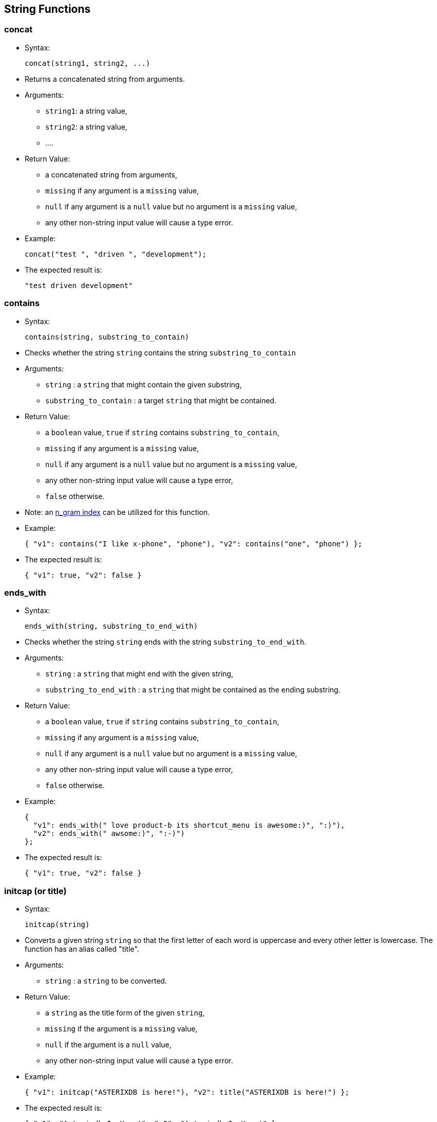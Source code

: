 [[string-functions]]
== String Functions

[[concat]]
=== concat

* Syntax:
+
-----------------------------
concat(string1, string2, ...)
-----------------------------
* Returns a concatenated string from arguments.
* Arguments:
** `string1`: a string value,
** `string2`: a string value,
** ....
* Return Value:
** a concatenated string from arguments,
** `missing` if any argument is a `missing` value,
** `null` if any argument is a `null` value but no argument is a
`missing` value,
** any other non-string input value will cause a type error.
* Example:
+
------------------------------------------
concat("test ", "driven ", "development");
------------------------------------------
* The expected result is:
+
-------------------------
"test driven development"
-------------------------

[[contains]]
=== contains

* Syntax:
+
--------------------------------------
contains(string, substring_to_contain)
--------------------------------------
* Checks whether the string `string` contains the string
`substring_to_contain`
* Arguments:
** `string` : a `string` that might contain the given substring,
** `substring_to_contain` : a target `string` that might be contained.
* Return Value:
** a `boolean` value, `true` if `string` contains
`substring_to_contain`,
** `missing` if any argument is a `missing` value,
** `null` if any argument is a `null` value but no argument is a
`missing` value,
** any other non-string input value will cause a type error,
** `false` otherwise.
* Note: an
link:similarity.html#UsingIndexesToSupportSimilarityQueries[n_gram
index] can be utilized for this function.
* Example:
+
------------------------------------------------------------------------------
{ "v1": contains("I like x-phone", "phone"), "v2": contains("one", "phone") };
------------------------------------------------------------------------------
* The expected result is:
+
---------------------------
{ "v1": true, "v2": false }
---------------------------

[[ends_with]]
=== ends_with

* Syntax:
+
----------------------------------------
ends_with(string, substring_to_end_with)
----------------------------------------
* Checks whether the string `string` ends with the string
`substring_to_end_with`.
* Arguments:
** `string` : a `string` that might end with the given string,
** `substring_to_end_with` : a `string` that might be contained as the
ending substring.
* Return Value:
** a `boolean` value, `true` if `string` contains
`substring_to_contain`,
** `missing` if any argument is a `missing` value,
** `null` if any argument is a `null` value but no argument is a
`missing` value,
** any other non-string input value will cause a type error,
** `false` otherwise.
* Example:
+
--------------------------------------------------------------------------
{
  "v1": ends_with(" love product-b its shortcut_menu is awesome:)", ":)"),
  "v2": ends_with(" awsome:)", ":-)")
};
--------------------------------------------------------------------------
* The expected result is:
+
---------------------------
{ "v1": true, "v2": false }
---------------------------

[[initcap-or-title]]
=== initcap (or title)

* Syntax:
+
---------------
initcap(string)
---------------
* Converts a given string `string` so that the first letter of each word
is uppercase and every other letter is lowercase. The function has an
alias called "title".
* Arguments:
** `string` : a `string` to be converted.
* Return Value:
** a `string` as the title form of the given `string`,
** `missing` if the argument is a `missing` value,
** `null` if the argument is a `null` value,
** any other non-string input value will cause a type error.
* Example:
+
---------------------------------------------------------------------------
{ "v1": initcap("ASTERIXDB is here!"), "v2": title("ASTERIXDB is here!") };
---------------------------------------------------------------------------
* The expected result is:
+
----------------------------------------------------------
{ "v1": "Asterixdb Is Here!", "v2": "Asterixdb Is Here!" }
----------------------------------------------------------

[[length]]
=== length

* Syntax:
+
--------------
length(string)
--------------
* Returns the length of the string `string`.
* Arguments:
** `string` : a `string` or `null` that represents the string to be
checked.
* Return Value:
** an `bigint` that represents the length of `string`,
** `missing` if the argument is a `missing` value,
** `null` if the argument is a `null` value,
** any other non-string input value will cause a type error.
* Example:
+
----------------------
length("test string");
----------------------
* The expected result is:
+
--
11
--

[[lower]]
=== lower

* Syntax:
+
-------------
lower(string)
-------------
* Converts a given string `string` to its lowercase form.
* Arguments:
** `string` : a `string` to be converted.
* Return Value:
** a `string` as the lowercase form of the given `string`,
** `missing` if the argument is a `missing` value,
** `null` if the argument is a `null` value,
** any other non-string input value will cause a type error.
* Example:
+
-------------------
lower("ASTERIXDB");
-------------------
* The expected result is:
+
-----------
"asterixdb"
-----------

[[ltrim]]
=== ltrim

* Syntax:
+
-----------------------
ltrim(string[, chars]);
-----------------------
* Returns a new string with all leading characters that appear in
`chars` removed. By default, white space is the character to trim.
* Arguments:
** `string` : a `string` to be trimmed,
** `chars` : a `string` that contains characters that are used to trim.
* Return Value:
** a trimmed, new `string`,
** `missing` if any argument is a `missing` value,
** `null` if any argument is a `null` value but no argument is a
`missing` value,
** any other non-string input value will cause a type error.
* Example:
+
--------------------------------
ltrim("me like x-phone", "eml");
--------------------------------
* The expected result is:
+
---------------
" like x-phone"
---------------

[[position]]
=== position

* Syntax:
+
--------------------------------
position(string, string_pattern)
--------------------------------
* Returns the first position of `string_pattern` within `string`. The
function returns the 0-based position. Another version of the function
returns the 1-based position. Below are the aliases for each version:
* Aliases:
** 0-based: `position`, `pos`, `position0`, `pos0`.
** 1-based: `position1`, `pos1`.
* Arguments:
** `string` : a `string` that might contain the pattern.
** `string_pattern` : a pattern `string` to be matched.
* Return Value:
** the first position that `string_pattern` appears within `string`
(starting at 0), or -1 if it does not appear,
** `missing` if any argument is a `missing` value,
** `null` if any argument is a `null` value but no argument is a
`missing` value,
** any other non-string input value will return a `null`.
* Example:
+
----------------------------------------
{
  "v1": position("ppphonepp", "phone"),
  "v2": position("hone", "phone"),
  "v3": position1("ppphonepp", "phone"),
  "v4": position1("hone", "phone"),
};
----------------------------------------
* The expected result is:
+
---------------------------------------
{ "v1": 2, "v2": -1, v3": 3, "v4": -1 }
---------------------------------------

[[regexp_contains]]
=== regexp_contains

* Syntax:
+
-------------------------------------------------------
regexp_contains(string, string_pattern[, string_flags])
-------------------------------------------------------
* Checks whether the strings `string` contains the regular expression
pattern `string_pattern` (a Java regular expression pattern).
* Aliases:
** `regexp_contains`, `regex_contains`, `contains_regexp`,
`contains_regex`.
* Arguments:
** `string` : a `string` that might contain the pattern.
** `string_pattern` : a pattern `string` to be matched.
** `string_flag` : (Optional) a `string` with flags to be used during
regular expression matching.
*** The following modes are enabled with these flags: dotall (s),
multiline (m), case_insensitive (i), and comments and whitespace (x).
* Return Value:
** a `boolean`, returns `true` if `string` contains the pattern
`string_pattern`, `false` otherwise.
** `missing` if any argument is a `missing` value.
** `null` if any argument is a `null` value but no argument is a
`missing` value.
** any other non-string input value will return a `null`.
* Example:
+
----------------------------------------------
{
  "v1": regexp_contains("pphonepp", "p*hone"),
  "v2": regexp_contains("hone", "p+hone")
};
----------------------------------------------
* The expected result is:
+
---------------------------
{ "v1": true, "v2": false }
---------------------------

[[regexp_like]]
=== regexp_like

* Syntax:
+
---------------------------------------------------
regexp_like(string, string_pattern[, string_flags])
---------------------------------------------------
* Checks whether the string `string` exactly matches the regular
expression pattern `string_pattern` (a Java regular expression pattern).
* Aliases:
** `regexp_like`, `regex_like`.
* Arguments:
** `string` : a `string` that might contain the pattern.
** `string_pattern` : a pattern `string` that might be contained.
** `string_flag` : (Optional) a `string` with flags to be used during
regular expression matching.
*** The following modes are enabled with these flags: dotall (s),
multiline (m), case_insensitive (i), and comments and whitespace (x).
* Return Value:
** a `boolean` value, `true` if `string` contains the pattern
`string_pattern`, `false` otherwise.
** `missing` if any argument is a `missing` value.
** `null` if any argument is a `null` value but no argument is a
`missing` value.
** any other non-string input value will return a `null`.
* Example:
+
---------------------------------------------------------------------------------
{
  "v1": regexp_like(" can't stand acast the network is horrible:(", ".*acast.*"),
  "v2": regexp_like("acast", ".*acst.*")
};
---------------------------------------------------------------------------------
* The expected result is:
+
---------------------------
{ "v1": true, "v2": false }
---------------------------

[[regexp_position]]
=== regexp_position

* Syntax:
+
-------------------------------------------------------
regexp_position(string, string_pattern[, string_flags])
-------------------------------------------------------
* Returns first position of the regular expression `string_pattern` (a
Java regular expression pattern) within `string`. The function returns
the 0-based position. Another version of the function returns the
1-based position. Below are the aliases for each version:
* Aliases:
** 0-Based: `regexp_position`, `regexp_pos`, `regexp_position0`,
`regexp_pos0`, `regex_position`, `regex_pos`, `regex_position0`,
`regex_pos0`.
** 1-Based: `regexp_position1`, `regexp_pos1`, `regex_position1`
`regex_pos1`.
* Arguments:
** `string` : a `string` that might contain the pattern.
** `string_pattern` : a pattern `string` to be matched.
** `string_flag` : (Optional) a `string` with flags to be used during
regular expression matching.
*** The following modes are enabled with these flags: dotall (s),
multiline (m), case_insensitive (i), and comments and whitespace (x).
* Return Value:
** the first position that the regular expression `string_pattern`
appears in `string` (starting at 0), or -1 if it does not appear.
** `missing` if any argument is a `missing` value,
** `null` if any argument is a `null` value but no argument is a
`missing` value,
** any other non-string input value will return a `null`.
* Example:
+
-----------------------------------------------
{
  "v1": regexp_position("pphonepp", "p*hone"),
  "v2": regexp_position("hone", "p+hone"),
  "v3": regexp_position1("pphonepp", "p*hone"),
  "v4": regexp_position1("hone", "p+hone")
};
-----------------------------------------------
* The expected result is:
+
----------------------------------------
{ "v1": 0, "v2": -1, "v3": 1, "v4": -1 }
----------------------------------------

[[regexp_replace]]
=== regexp_replace

* Syntax:
+
-------------------------------------------------------------------------------
regexp_replace(string, string_pattern, string_replacement[, string_flags])
regexp_replace(string, string_pattern, string_replacement[, replacement_limit])
-------------------------------------------------------------------------------
* Checks whether the string `string` matches the given regular
expression pattern `string_pattern` (a Java regular expression pattern),
and replaces the matched pattern `string_pattern` with the new pattern
`string_replacement`.
* Aliases:
** `regexp_replace`, `regex_replace`.
* Arguments:
** `string` : a `string` that might contain the pattern.
** `string_pattern` : a pattern `string` to be matched.
** `string_replacement` : a pattern `string` to be used as the
replacement.
** `string_flag` : (Optional) a `string` with flags to be used during
replace.
*** The following modes are enabled with these flags: dotall (s),
multiline (m), case_insensitive (i), and comments and whitespace (x).
** `replacement_limit`: (Optional) an `integer` specifying the maximum
number of replacements to make (if negative then all occurrences will be
replaced)
* Return Value:
** Returns a `string` that is obtained after the replacements.
** `missing` if any argument is a `missing` value.
** `null` if any argument is a `null` value but no argument is a
`missing` value.
** any other non-string input value will return a `null`.
* Example:
+
----------------------------------------------------------------------------------------------------
regexp_replace(" like x-phone the voicemail_service is awesome", " like x-phone", "like product-a");
----------------------------------------------------------------------------------------------------
* The expected result is:
+
-------------------------------------------------
"like product-a the voicemail_service is awesome"
-------------------------------------------------

[[repeat]]
=== repeat

* Syntax:
+
-----------------
repeat(string, n)
-----------------
* Returns a string formed by repeating the input `string` `n` times.
* Arguments:
** `string` : a `string` to be repeated,
** `n` : an `tinyint`/`smallint`/`integer`/`bigint` value - how many
times the string should be repeated.
* Return Value:
** a string that repeats the input `string` `n` times,
** `missing` if any argument is a `missing` value,
** `null` if any argument is a `null` value but no argument is a
`missing` value,
** a type error will be raised if:
*** the first argument is any other non-string value,
*** or, the second argument is not a `tinyint`, `smallint`, `integer`,
or `bigint`.
* Example:
+
------------------
repeat("test", 3);
------------------
* The expected result is:
+
--------------
"testtesttest"
--------------

[[replace]]
=== replace

* Syntax:
+
-----------------------------------------------------------
replace(string, search_string, replacement_string[, limit])
-----------------------------------------------------------
* Finds occurrences of the given substring `search_string` in the input
string `string` and replaces them with the new substring
`replacement_string`.
* Arguments:
** `string` : an input `string`,
** `search_string` : a `string` substring to be searched for,
** `replacement_string` : a `string` to be used as the replacement,
** `limit` : (Optional) an `integer` - maximum number of occurrences to
be replaced. If not specified or negative then all occurrences will be
replaced
* Return Value:
** Returns a `string` that is obtained after the replacements,
** `missing` if any argument is a `missing` value,
** any other non-string input value or non-integer `limit` will cause a
type error,
** `null` if any argument is a `null` value but no argument is a
`missing` value.
* Example:
+
-----------------------------------------------------------------------------------------------------
{
  "v1": replace(" like x-phone the voicemail_service is awesome", " like x-phone", "like product-a"),
  "v2": replace("x-phone and x-phone", "x-phone", "product-a", 1)
};
-----------------------------------------------------------------------------------------------------
* The expected result is:
+
----------------------------------------------------------
{
  "v1": "like product-a the voicemail_service is awesome",
  "v2": "product-a and x-phone"
}
----------------------------------------------------------

[[reverse]]
=== reverse

* Syntax:
+
---------------
reverse(string)
---------------
* Returns a string formed by reversing characters in the input `string`.
* Arguments:
** `string` : a `string` to be reversed
* Return Value:
** a string containing characters from the the input `string` in the
reverse order,
** `missing` if any argument is a `missing` value,
** `null` if any argument is a `null` value but no argument is a
`missing` value,
** a type error will be raised if:
*** the first argument is any other non-string value
* Example:
+
-----------------
reverse("hello");
-----------------
* The expected result is:
+
-------
"olleh"
-------

[[rtrim]]
=== rtrim

* Syntax:
+
-----------------------
rtrim(string[, chars]);
-----------------------
* Returns a new string with all trailing characters that appear in
`chars` removed. By default, white space is the character to trim.
* Arguments:
** `string` : a `string` to be trimmed,
** `chars` : a `string` that contains characters that are used to trim.
* Return Value:
** a trimmed, new `string`,
** `missing` if any argument is a `missing` value,
** `null` if any argument is a `null` value but no argument is a
`missing` value,
** any other non-string input value will cause a type error.
* Example:
+
-------------------------------------------
{
  "v1": rtrim("i like x-phone", "x-phone"),
  "v2": rtrim("i like x-phone", "onexph")
};
-------------------------------------------
* The expected result is:
+
------------------------------------
{ "v1": "i like ", "v2": "i like " }
------------------------------------

[[split]]
=== split

* Syntax:
+
------------------
split(string, sep)
------------------
* Splits the input `string` into an array of substrings separated by the
string `sep`.
* Arguments:
** `string` : a `string` to be split.
* Return Value:
** an array of substrings by splitting the input `string` by `sep`,
** `missing` if the argument is a `missing` value,
** `null` if the argument is a `null` value,
** any other non-string input value will cause a type error.
* Example:
+
--------------------------------------
split("test driven development", " ");
--------------------------------------
* The expected result is:
+
-----------------------------------
[ "test", "driven", "development" ]
-----------------------------------

[[starts_with]]
=== starts_with

* Syntax:
+
--------------------------------------------
starts_with(string, substring_to_start_with)
--------------------------------------------
* Checks whether the string `string` starts with the string
`substring_to_start_with`.
* Arguments:
** `string` : a `string` that might start with the given string.
** `substring_to_start_with` : a `string` that might be contained as the
starting substring.
* Return Value:
** a `boolean`, returns `true` if `string` starts with the string
`substring_to_start_with`,
** `missing` if any argument is a `missing` value,
** `null` if any argument is a `null` value but no argument is a
`missing` value,
** any other non-string input value will cause a type error,
** `false` otherwise.
* Example:
+
---------------------------------------------------------
{
  "v1" : starts_with(" like the plan, amazing", " like"),
  "v2" : starts_with("I like the plan, amazing", " like")
};
---------------------------------------------------------
* The expected result is:
+
---------------------------
{ "v1": true, "v2": false }
---------------------------

[[substr]]
=== substr

* Syntax:
+
--------------------------------
substr(string, offset[, length])
--------------------------------
* Returns the substring from the given string `string` based on the
given start offset `offset` with the optional `length`. The function
uses the 0-based position. Another version of the function uses the
1-based position. Below are the aliases for each version:
* Aliases:
** 0-Based: `substring`, `substr`, `substring0`, `substr0`.
** 1-Based: `substring1`, `substr1`.
* Arguments:
** `string` : a `string` to be extracted.
** `offset` : an `tinyint`/`smallint`/`integer`/`bigint` value as the
starting offset of the substring in `string` (starting at 0). If
negative then counted from the end of the string.
** `length` : (Optional) an an `tinyint`/`smallint`/`integer`/`bigint`
value as the length of the substring.
* Return Value:
** a `string` that represents the substring,
** `missing` if any argument is a `missing` value,
** `null` if any argument is a `null` value but no argument is a
`missing` value, or if the substring could not be obtained because the
starting offset is not within string bounds or `length` is negative.
** a `null` will be returned if:
*** the first argument is any other non-string value.
*** the second argument is not a `tinyint`, `smallint`, `integer`, or
`bigint`.
*** the third argument is not a `tinyint`, `smallint`, `integer`, or
`bigint` if the argument is present.
* Example:
+
--------------------------------------------------------------------------
{ "v1": substr("test string", 6, 3), "v2": substr1("test string", 6, 3) };
--------------------------------------------------------------------------
* The expected result is:
+
----------------------------
{ "v1": "tri", "v2": "str" }
----------------------------

The function has an alias `substring`.

[[trim]]
=== trim

* Syntax:
+
----------------------
trim(string[, chars]);
----------------------
* Returns a new string with all leading characters that appear in
`chars` removed. By default, white space is the character to trim.
* Arguments:
** `string` : a `string` to be trimmed,
** `chars` : a `string` that contains characters that are used to trim.
* Return Value:
** a trimmed, new `string`,
** `missing` if any argument is a `missing` value,
** `null` if any argument is a `null` value but no argument is a
`missing` value,
** any other non-string input value will cause a type error.
* Example:
+
---------------------------------
trim("i like x-phone", "xphoen");
---------------------------------
* The expected result is:
+
--------
" like "
--------

[[upper]]
=== upper

* Syntax:
+
-------------
upper(string)
-------------
* Converts a given string `string` to its uppercase form.
* Arguments:
** `string` : a `string` to be converted.
* Return Value:
** a `string` as the uppercase form of the given `string`,
** `missing` if the argument is a `missing` value,
** `null` if the argument is a `null` value,
** any other non-string input value will cause a type error.
* Example:
+
--------------
upper("hello")
--------------
* The expected result is:
+
-------
"HELLO"
-------

